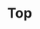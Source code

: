 * Top
#+BEGIN_EXPORT html
<img src="./graph.svg"
     alt="graph"
     style="position: relative;
            top: 50%;
            left: -50%;" />
#+END_EXPORT
